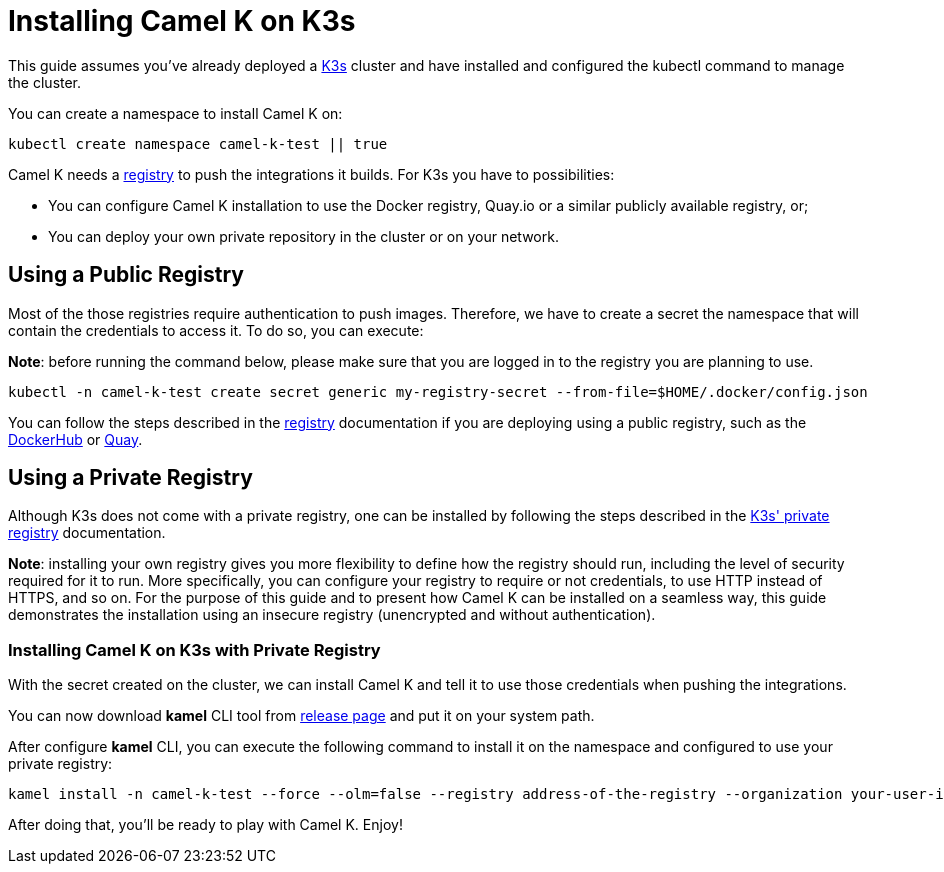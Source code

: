 [[installation-on-k3s]]
= Installing Camel K on K3s

This guide assumes you've already deployed a https://k3s.io[K3s] cluster and have installed and configured the kubectl command to manage the cluster.

You can create a namespace to install Camel K on:

```
kubectl create namespace camel-k-test || true
```

Camel K needs a xref:installation/registry/registry.adoc[registry] to push the integrations it builds. For K3s you have to possibilities:

* You can configure Camel K installation to use the Docker registry, Quay.io or a similar publicly available registry, or;
* You can deploy your own private repository in the cluster or on your network.

[[public-registry]]
== Using a Public Registry

Most of the those registries require authentication to push images. Therefore, we have to create a secret the namespace that will contain the credentials to access it. To do so, you can execute:

*Note*: before running the command below, please make sure that you are logged in to the registry you are planning to use.

```
kubectl -n camel-k-test create secret generic my-registry-secret --from-file=$HOME/.docker/config.json
```

You can follow the steps described in the xref:installation/registry/registry.adoc[registry] documentation if you are deploying using a public registry, such as the https://hub.docker.com[DockerHub] or https://quay.io[Quay].


[[private-registry]]
== Using a Private Registry

Although K3s does not come with a private registry, one can be installed by following the steps described in the https://rancher.com/docs/k3s/latest/en/installation/private-registry/[K3s' private registry] documentation.

*Note*: installing your own registry gives you more flexibility to define how the registry should run, including the level of security required for it to run. More specifically, you can configure your registry to require or not credentials, to use HTTP instead of HTTPS, and so on. For the purpose of this guide and to present how Camel K can be installed on a seamless way, this guide demonstrates the installation using an insecure registry (unencrypted and without authentication).

[[installation]]
=== Installing Camel K on K3s with Private Registry

With the secret created on the cluster, we can install Camel K and tell it to use those credentials when pushing the integrations.

You can now download *kamel* CLI tool from https://github.com/apache/camel-k/releases[release page]
and put it on your system path.

After configure *kamel* CLI, you can execute the following command to install it on the namespace and configured to use your private registry:

```
kamel install -n camel-k-test --force --olm=false --registry address-of-the-registry --organization your-user-id-or-org --registry-insecure true
```

After doing that, you'll be ready to play with Camel K. Enjoy!